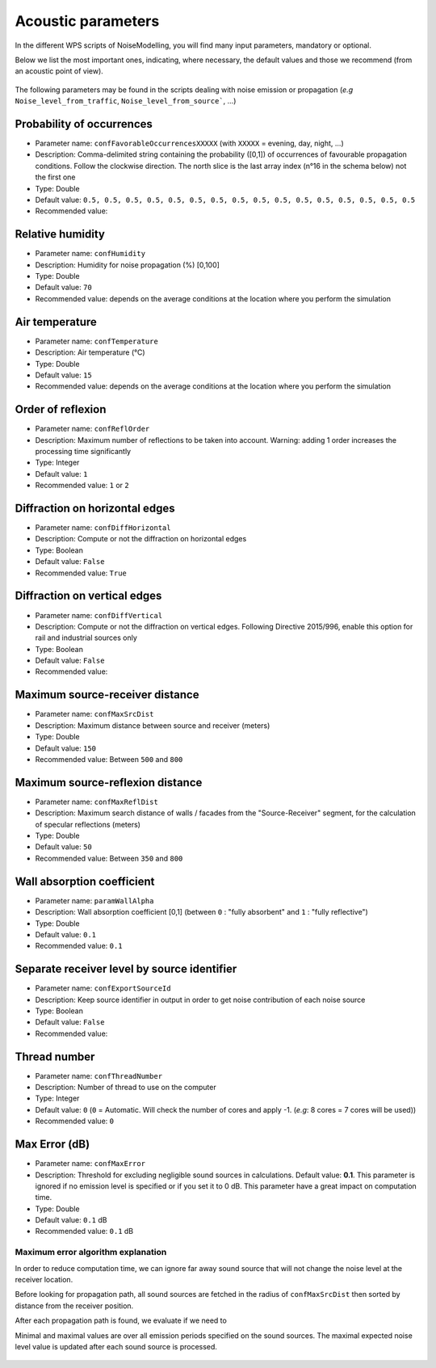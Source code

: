 Acoustic parameters
^^^^^^^^^^^^^^^^^^^^^^^^^^^^^^^^^^^^

In the different WPS scripts of NoiseModelling, you will find many input parameters, mandatory or optional. 

Below we list the most important ones, indicating, where necessary, the default values and those we recommend (from an acoustic point of view).

.. figure:: images/Input_tables/acoustics_parameters_banner.png
	:align: center



The following parameters may be found in the scripts dealing with noise emission or propagation (*e.g* ``Noise_level_from_traffic``, ``Noise_level_from_source```, ...)


Probability of occurrences
--------------------------------

* Parameter name: ``confFavorableOccurrencesXXXXX`` (with ``XXXXX`` = evening, day, night, ...)
* Description: Comma-delimited string containing the probability ([0,1]) of occurrences of favourable propagation conditions. Follow the clockwise direction. The north slice is the last array index (n°16 in the schema below) not the first one
* Type: Double
* Default value: ``0.5, 0.5, 0.5, 0.5, 0.5, 0.5, 0.5, 0.5, 0.5, 0.5, 0.5, 0.5, 0.5, 0.5, 0.5, 0.5``
* Recommended value: 

.. figure:: images/Input_tables/acoustics_parameters_confFavorableOccurrences.png
	:align: center

Relative humidity
--------------------------------

* Parameter name: ``confHumidity``
* Description: Humidity for noise propagation (%) [0,100]
* Type: Double
* Default value: ``70``
* Recommended value: depends on the average conditions at the location where you perform the simulation

Air temperature
--------------------------------

* Parameter name: ``confTemperature``
* Description: Air temperature (°C)
* Type: Double
* Default value: ``15``
* Recommended value: depends on the average conditions at the location where you perform the simulation

Order of reflexion
--------------------------------

* Parameter name: ``confReflOrder``
* Description: Maximum number of reflections to be taken into account. Warning: adding 1 order increases the processing time significantly
* Type: Integer
* Default value: ``1``
* Recommended value: ``1`` or ``2``

Diffraction on horizontal edges
--------------------------------

* Parameter name: ``confDiffHorizontal``
* Description: Compute or not the diffraction on horizontal edges
* Type: Boolean
* Default value: ``False``
* Recommended value: ``True``

Diffraction on vertical edges
--------------------------------

* Parameter name: ``confDiffVertical``
* Description: Compute or not the diffraction on vertical edges. Following Directive 2015/996, enable this option for rail and industrial sources only
* Type: Boolean
* Default value: ``False``
* Recommended value: 

Maximum source-receiver distance
----------------------------------

* Parameter name: ``confMaxSrcDist``
* Description: Maximum distance between source and receiver (meters)
* Type: Double
* Default value: ``150``
* Recommended value: Between ``500`` and ``800``

.. figure:: images/Input_tables/acoustics_parameters_confMaxSrcDist.png
	:align: center

Maximum source-reflexion distance
------------------------------------

* Parameter name: ``confMaxReflDist``
* Description: Maximum search distance of walls / facades from the "Source-Receiver" segment, for the calculation of specular reflections (meters)
* Type: Double
* Default value: ``50``
* Recommended value: Between ``350`` and ``800``

.. figure:: images/Input_tables/acoustics_parameters_confMaxReflDist.png
	:align: center


Wall absorption coefficient
--------------------------------

* Parameter name: ``paramWallAlpha``
* Description: Wall absorption coefficient [0,1] (between ``0`` : "fully absorbent" and ``1`` : "fully reflective")
* Type: Double
* Default value: ``0.1``
* Recommended value: ``0.1``

Separate receiver level by source identifier
---------------------------------------------

* Parameter name: ``confExportSourceId``
* Description: Keep source identifier in output in order to get noise contribution of each noise source
* Type: Boolean
* Default value: ``False``
* Recommended value: 

Thread number
--------------------------------

* Parameter name: ``confThreadNumber``
* Description: Number of thread to use on the computer
* Type: Integer
* Default value: ``0`` (``0`` = Automatic. Will check the number of cores and apply -1. (*e.g*: 8 cores = 7 cores will be used))
* Recommended value: ``0``


Max Error (dB)
--------------------------------

* Parameter name: ``confMaxError``
* Description: Threshold for excluding negligible sound sources in calculations. Default value: **0.1**. This parameter is ignored if no emission level is specified or if you set it to 0 dB. This parameter have a great impact on computation time.
* Type: Double
* Default value: ``0.1`` dB
* Recommended value: ``0.1`` dB

Maximum error algorithm explanation
************************************

In order to reduce computation time, we can ignore far away sound source that will not change the noise level at the receiver location.

Before looking for propagation path, all sound sources are fetched in the radius of ``confMaxSrcDist`` then sorted by distance from the receiver position.

After each propagation path is found, we evaluate if we need to

Minimal and maximal values are over all emission periods specified on the sound sources. The maximal expected noise level value is updated after each sound source is processed.

.. figure:: images/Numerical_Model/maximumdberror.png
	:align: center


